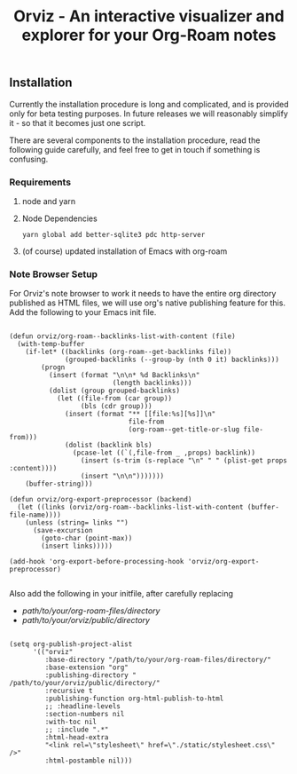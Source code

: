 #+TITLE: Orviz - An interactive visualizer and explorer for your Org-Roam notes
** Installation
   Currently the installation procedure is long and complicated, and is provided only for beta testing purposes. In future releases we will reasonably simplify it - so that it becomes just one script.

   There are several components to the installation procedure, read the following guide carefully, and feel free to get in touch if something is confusing.

*** Requirements

**** node and yarn
**** Node Dependencies
     ~yarn global add better-sqlite3 pdc http-server~
**** (of course) updated installation of Emacs with org-roam

*** Note Browser Setup
    For Orviz's note browser to work it needs to have the entire org directory published as HTML files, we will use org's native publishing feature for this.
    Add the following to your Emacs init file.
    #+begin_src elisp

      (defun orviz/org-roam--backlinks-list-with-content (file)
        (with-temp-buffer
          (if-let* ((backlinks (org-roam--get-backlinks file))
                    (grouped-backlinks (--group-by (nth 0 it) backlinks)))
              (progn
                (insert (format "\n\n* %d Backlinks\n"
                                (length backlinks)))
                (dolist (group grouped-backlinks)
                  (let ((file-from (car group))
                        (bls (cdr group)))
                    (insert (format "** [[file:%s][%s]]\n"
                                    file-from
                                    (org-roam--get-title-or-slug file-from)))
                    (dolist (backlink bls)
                      (pcase-let ((`(,file-from _ ,props) backlink))
                        (insert (s-trim (s-replace "\n" " " (plist-get props :content))))
                        (insert "\n\n")))))))
          (buffer-string)))

      (defun orviz/org-export-preprocessor (backend)
        (let ((links (orviz/org-roam--backlinks-list-with-content (buffer-file-name))))
          (unless (string= links "")
            (save-excursion
              (goto-char (point-max))
              (insert links)))))

      (add-hook 'org-export-before-processing-hook 'orviz/org-export-preprocessor)

    #+end_src

    Also add the following in your initfile, after carefully replacing
    - /path/to/your/org-roam-files/directory/
    - /path/to/your/orviz/public/directory/
    #+begin_src elisp

      (setq org-publish-project-alist
            '(("orviz"
               :base-directory "/path/to/your/org-roam-files/directory/"
               :base-extension "org"
               :publishing-directory " /path/to/your/orviz/public/directory/"
               :recursive t
               :publishing-function org-html-publish-to-html
               ;; :headline-levels
               :section-numbers nil
               :with-toc nil
               ;; :include ".*"
               :html-head-extra
               "<link rel=\"stylesheet\" href=\"./static/stylesheet.css\" />"
               :html-postamble nil)))
    #+end_src

# *** Orviz setup
#     1. Create an ~orviz~ directory somewhere easily accessible in your filesystem.
#     2. ~cd~ into it.
#     3. ~mkdir -p static public~
